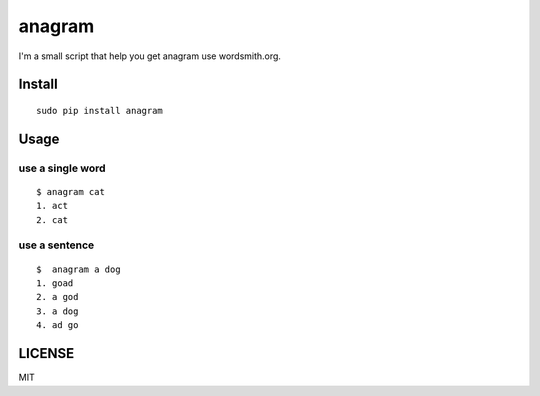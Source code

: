 anagram
=======

I'm a small script that help you get anagram use wordsmith.org.

Install
-------

::

    sudo pip install anagram

Usage
-----

use a single word
~~~~~~~~~~~~~~~~~

::

    $ anagram cat
    1. act
    2. cat

use a sentence
~~~~~~~~~~~~~~

::

    $  anagram a dog
    1. goad
    2. a god
    3. a dog
    4. ad go

LICENSE
-------

MIT

